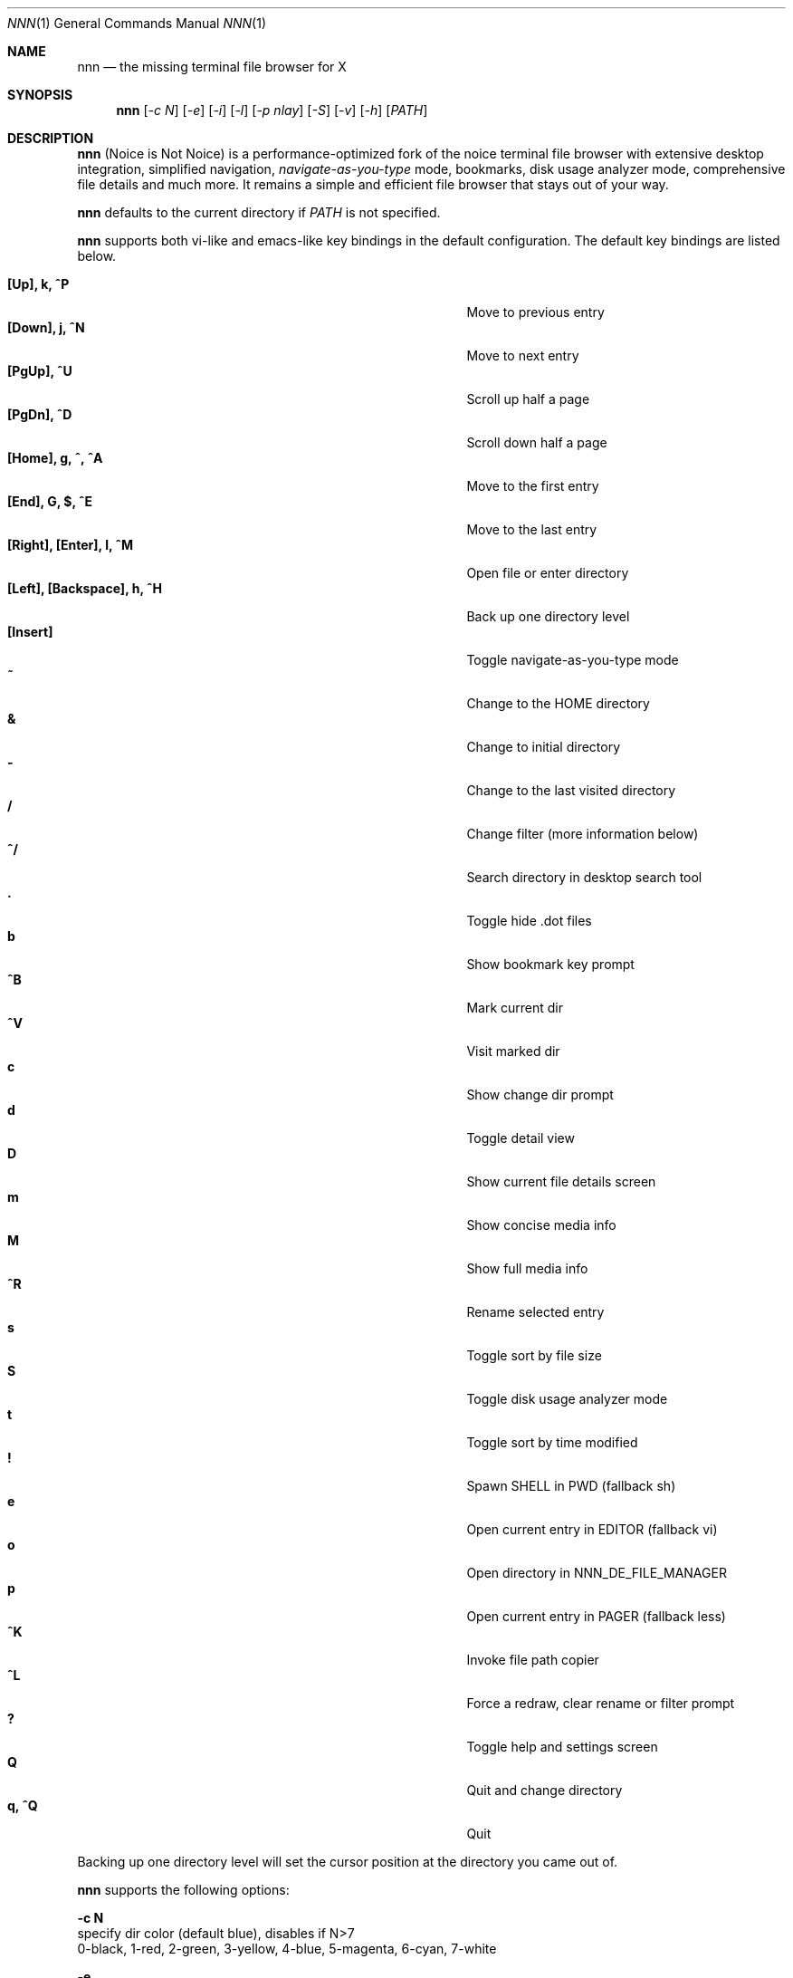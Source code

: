 .Dd Jul 26, 2017
.Dt NNN 1
.Os
.Sh NAME
.Nm nnn
.Nd the missing terminal file browser for X
.Sh SYNOPSIS
.Nm
.Op Ar -c N
.Op Ar -e
.Op Ar -i
.Op Ar -l
.Op Ar -p nlay
.Op Ar -S
.Op Ar -v
.Op Ar -h
.Op Ar PATH
.Sh DESCRIPTION
.Nm
(Noice is Not Noice) is a performance-optimized fork of the noice terminal file browser with extensive desktop integration, simplified navigation, \fInavigate-as-you-type\fR mode, bookmarks, disk usage analyzer mode, comprehensive file details and much more. It remains a simple and efficient file browser that stays out of your way.
.Pp
.Nm
defaults to the current directory if
.Ar PATH
is not specified.
.Pp
.Nm
supports both vi-like and emacs-like key bindings in the default
configuration. The default key bindings are listed below.
.Pp
.Bl -tag -width "l, [Right], [Return] or C-mXXXX" -offset indent -compact
.It Ic [Up], k, ^P
Move to previous entry
.It Ic [Down], j, ^N
Move to next entry
.It Ic [PgUp], ^U
Scroll up half a page
.It Ic [PgDn], ^D
Scroll down half a page
.It Ic [Home], g, ^, ^A
Move to the first entry
.It Ic [End], G, $, ^E
Move to the last entry
.It Ic [Right], [Enter], l, ^M
Open file or enter directory
.It Ic [Left], [Backspace], h, ^H
Back up one directory level
.It Ic [Insert]
Toggle navigate-as-you-type mode
.It Ic ~
Change to the HOME directory
.It Ic &
Change to initial directory
.It Ic -
Change to the last visited directory
.It Ic /
Change filter (more information below)
.It Ic ^/
Search directory in desktop search tool
.It Ic \&.
Toggle hide .dot files
.It Ic b
Show bookmark key prompt
.It Ic ^B
Mark current dir
.It Ic ^V
Visit marked dir
.It Ic c
Show change dir prompt
.It Ic d
Toggle detail view
.It Ic D
Show current file details screen
.It Ic m
Show concise media info
.It Ic M
Show full media info
.It Ic ^R
Rename selected entry
.It Ic s
Toggle sort by file size
.It Ic S
Toggle disk usage analyzer mode
.It Ic t
Toggle sort by time modified
.It Ic \&!
Spawn SHELL in PWD (fallback sh)
.It Ic e
Open current entry in EDITOR (fallback vi)
.It Ic o
Open directory in NNN_DE_FILE_MANAGER
.It Ic p
Open current entry in PAGER (fallback less)
.It Ic ^K
Invoke file path copier
.It Ic ^L
Force a redraw, clear rename or filter prompt
.It Ic \&?
Toggle help and settings screen
.It Ic Q
Quit and change directory
.It Ic q, ^Q
Quit
.El
.Pp
Backing up one directory level will set the cursor position at the
directory you came out of.
.Pp
.Nm
supports the following options:
.Pp
.Fl "c N"
        specify dir color (default blue), disables if N>7
        0-black, 1-red, 2-green, 3-yellow, 4-blue, 5-magenta, 6-cyan, 7-white
.Pp
.Fl e
        use exiftool instead of mediainfo
.Pp
.Fl i
        start in navigate-as-you-type mode
.Pp
.Fl l
        start in light mode (fewer details)
.Pp
.Fl "p nlay"
        path to custom nlay
.Pp
.Fl S
        start in disk usage analyzer mode
.Pp
.Fl v
        show version and exit
.Pp
.Fl h
        show program help and exit
.Sh CONFIGURATION
.Nm
uses \fIxdg-open\fR (on Linux) and \fIopen(1)\fR (on OS X) as the desktop
opener. It invokes
.Pa nlay
to run desktop search utility or screensaver. Read more on
.Pa nlay
at:
.br
.Em https://github.com/jarun/nnn/wiki/all-about-nlay
.Pp
There is no configuration file. Settings work on environment variables. Please
refer to the ENVIRONMENT section below.
.Pp
Configuring
.Nm
to change to the last visited directory on quit requires shell integration in a
few easy steps. Please visit the project page (linked below) for the
instructions.
.Sh FILTERS
Filters support regexes to instantly (search-as-you-type) list the matching
entries in the current directory.
.Pp
There are 3 ways to reset a filter: \fI^L\fR, a search with no matches or an
extra backspace at the filter prompt (like vi).
.Pp
Common examples: If you want to list all matches starting with the filter
expression, start the expression with a
.Pa ^
(caret) symbol. Type
.Pa \.mkv
to list all MKV files.
.Pp
If
.Nm
is invoked as root the default filter will also match hidden files.
.Pp
In the \fInavigate-as-you-type\fR mode directories are opened in filter mode,
allowing continuous navigation. Works best with the \fBarrow keys\fR.
.Sh ENVIRONMENT
The SHELL, EDITOR and PAGER environment variables take precedence
when dealing with the !, e and p commands respectively.
.Pp
\fBNNN_BMS:\fR bookmark string as \fIkey:location\fR pairs (max 10) separated by
\fI;\fR:
.Bd -literal
        export NNN_BMS='doc:~/Documents;u:/home/user/Cam Uploads;D:~/Downloads/'
.Ed
.Pp
\fBNNN_USE_EDITOR:\fR use EDITOR (preferably CLI, fallback vi) to handle text
files.
.Bd -literal
        export NNN_USE_EDITOR=1
.Ed
.Pp
\fBNNN_DE_FILE_MANAGER:\fR set to a desktop file manager to open the current
directory with. E.g.:
.Bd -literal
        export NNN_DE_FILE_MANAGER=thunar
.Ed
.Pp
\fBNNN_IDLE_TIMEOUT:\fR set idle timeout (in seconds) to invoke terminal
screensaver.
.Pp
\fBNNN_COPIER:\fR set to a clipboard copier script. For example, on Linux:
.Bd -literal
        -------------------------------------
        #!/bin/sh

        echo -n $1 | xsel --clipboard --input
        -------------------------------------
.Ed
.Sh KNOWN ISSUES
If you are using urxvt you might have to set backspacekey to DEC.
.Sh AUTHORS
.An Lazaros Koromilas Aq Mt lostd@2f30.org ,
.An Dimitris Papastamos Aq Mt sin@2f30.org ,
.An Arun Prakash Jana Aq Mt engineerarun@gmail.com .
.Sh HOME
.Em https://github.com/jarun/nnn
